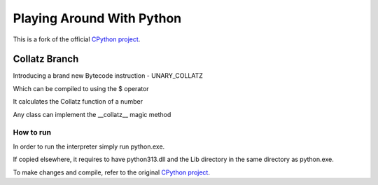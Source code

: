 Playing Around With Python
=============================================
This is a fork of the official `CPython project <https://github.com/python/cpython>`_.



Collatz Branch
---------------

Introducing a brand new Bytecode instruction - UNARY_COLLATZ

Which can be compiled to using the $ operator

.. image:: https://github.com/elikaski/cpython/blob/collatz/images/dis.PNG
   :alt: Example Bytecode



It calculates the Collatz function of a number


.. image:: https://github.com/elikaski/cpython/blob/collatz/images/collatz_function.PNG
   :alt: Collatz Function



Any class can implement the __collatz__ magic method


.. image:: https://github.com/elikaski/cpython/blob/collatz/images/example.PNG
   :alt: ChatGPT




How to run
^^^^^^^^^^

In order to run the interpreter simply run python.exe.

If copied elsewhere, it requires to have python313.dll and the Lib directory in the same directory as python.exe.

To make changes and compile, refer to the original `CPython project <https://github.com/python/cpython>`_.
